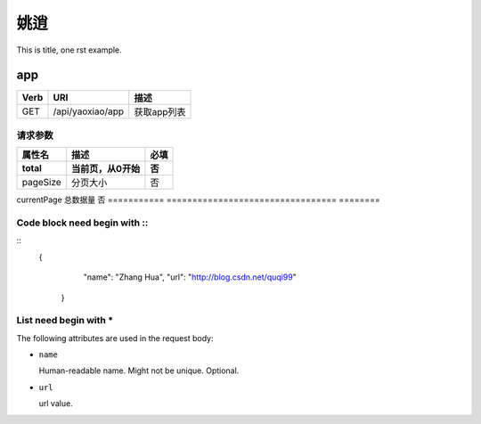 姚逍
=========================================

This is title, one rst example.

app
--------------------------------------

==== ============================================ =======================  
Verb          URI                                  描述
==== ============================================ =======================
GET  /api/yaoxiao/app                              获取app列表
==== ============================================ =======================

请求参数
+++++++++++++++++++++++++

=========== ================================= ========
属性名               描述                      必填
total        当前页，从0开始                   否
=========== ================================= ========
pageSize     分页大小                          否
=========== ================================= ========
currentPage  总数据量                          否
=========== ================================= ========

Code block need begin with ::
+++++++++++++++++++++++++++++

::
   {
         "name": "Zhang Hua",
         "url": "http://blog.csdn.net/quqi99"
       }

List need begin with *
++++++++++++++++++++++

The following attributes are used in the request body:

* ``name``

  Human-readable name. Might not be unique. Optional.

* ``url``

  url value.